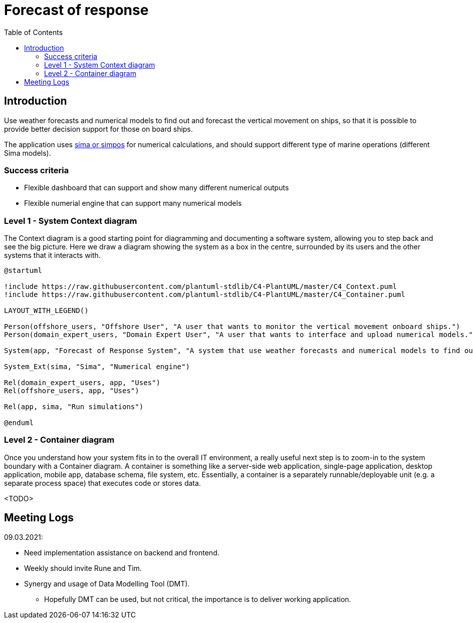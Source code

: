 = Forecast of response
:toc:
:icons: font
:hide-uri-scheme:

== Introduction

Use weather forecasts and numerical models to find out and forecast the vertical movement on ships, so that it is possible to provide better decision support for those on board ships.

The application uses https://www.sintef.no/ocean/programvare/[sima or simpos] for numerical calculations,
and should support different type of marine operations (different Sima models).

=== Success criteria

* Flexible dashboard that can support and show many different numerical outputs
* Flexible numerial engine that can support many numerical models

=== Level 1 - System Context diagram

The Context diagram is a good starting point for diagramming and documenting a software system, allowing you to step back and see the big picture. Here we draw a diagram showing the system as a box in the centre, surrounded by its users and the other systems that it interacts with.

[plantuml,,svg]
....
@startuml

!include https://raw.githubusercontent.com/plantuml-stdlib/C4-PlantUML/master/C4_Context.puml
!include https://raw.githubusercontent.com/plantuml-stdlib/C4-PlantUML/master/C4_Container.puml

LAYOUT_WITH_LEGEND()

Person(offshore_users, "Offshore User", "A user that wants to monitor the vertical movement onboard ships.")
Person(domain_expert_users, "Domain Expert User", "A user that wants to interface and upload numerical models.")

System(app, "Forecast of Response System", "A system that use weather forecasts and numerical models to find out and forecast the vertical movement on ships, so that it is possible to provide better decision support for those on board ships.")

System_Ext(sima, "Sima", "Numerical engine")

Rel(domain_expert_users, app, "Uses")
Rel(offshore_users, app, "Uses")

Rel(app, sima, "Run simulations")

@enduml
....

=== Level 2 - Container diagram

Once you understand how your system fits in to the overall IT environment, a really useful next step is to zoom-in to the system boundary with a Container diagram. A container is something like a server-side web application, single-page application, desktop application, mobile app, database schema, file system, etc. Essentially, a container is a separately runnable/deployable unit (e.g. a separate process space) that executes code or stores data.

<TODO>

== Meeting Logs

09.03.2021:

* Need implementation assistance on backend and frontend.
* Weekly should invite Rune and Tim.
* Synergy and usage of Data Modelling Tool (DMT).
** Hopefully DMT can be used, but not critical, the importance is to deliver working application.
